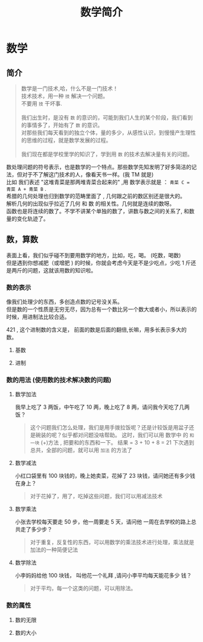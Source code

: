 #+TITLE: 数学简介
#+DESCRIPTION: 数学简介
#+TAGS: math, 数学
#+CATEGORIES: 数学

* 数学
** 简介 
   #+begin_quote
   #+begin_verse
   数学是一门技术,哈，什么不是一门技术！ 
   技术技术，用一种 ~技~   解决一个问题。
   不要用 ~技~ 干坏事. 
   
   我们出生时，是没有 ~数~ 的意识的，可能到我们人生的某个阶段，我们看到的事情多了，开始有了 ~数~  的意识。
   对那些我们每天看到的独立个体，量的多少，从感性认识，到慢慢产生理性的思维的过程，就是数学发展的过程。
   
   我们现在都是学校里学的知识了，学到用 ~数~ 的技术去解决量有关的问题。
   #+end_verse
   #+end_quote
   
  #+HTML: <!-- more -->
  
  #+begin_verse
  数处理问题的符号表示，也是数学的一个特点。那些数学先知发明了好多简洁的记法，但对于不了解这门技术的人，像看天书一样。(我 TM 就是)
  比如 我们表述  "这堆青菜是那两堆青菜合起来的" ,用 数学表示就是  ： ~青菜 C = 青菜 A + 青菜 B~ .
  #+end_verse
   
  #+begin_verse
  希腊的几何处理也归到数学的范畴里面了 , 几何跟之前的数区别还是很大的。
  解析几何的出现似乎拉近了几何 和 数 的相关性。几何就是连续的数呀。
  函数也是将连续的数了。不学不讲某个单独的数了，讲数与数之间的关系了, 和数量的变化轨迹了。
  #+end_verse

** 数，算数
   #+begin_verse
   表面上看，我们似乎碰不到要用数学的地方，比如，吃，喝。 (吃数，喝数)
   但是遇到你想减肥（或增肥 ) 的时候，你就会考虑今天是不是少吃点，少吃 1 斤还是两斤的问题，这就该用数的知识啦。
   #+end_verse
   
*** 数的表示  
    #+begin_verse
    像我们处理少的东西，多创造点数的记号没关系。 
    但是数的一个性质是无穷无尽，因为总有一个数比另一个数大或者小，所以表示的时候，用进制法比较合适。
    #+end_verse
   
    421 , 这个进制数的含义是， 前面的数是后面的翻倍,长嘛，用多长表示多大的数。
**** 基数
**** 进制 
*** 数的用法 (使用数的技术解决数的问题) 
**** 数学加法   
     我早上吃了 3 两饭，中午吃了 10 两，晚上吃了 8 两，请问我今天吃了几两饭？
    
     #+begin_quote
     这个问题我们怎么处理，我们是用手拨拉饭呢？还是计较饭是用盆子还是碗装的呢？似乎都对问题没啥帮助。
     这时，我们可以用 数学中 的 ~和一块~ (+)方法 , 把要和的东西和一下。
     结果 = 3 + 10 + 8 = 21 
     下次遇到总共，全部的问题，就可以用 ~加法~ 的方法了
     #+end_quote
    
**** 数学减法
     小红口袋里有 100 块钱的，晚上她卖菜，花掉了 23 块钱，请问她还有多少钱在身上？
    
     #+begin_quote
     对于花掉了，用了，吃掉这些问题，我们可以用减法技术
     #+end_quote

**** 数学乘法
    小张去学校每天要走 50 步，他一周要走 5 天，请问他 一周在去学校的路上总共走了多少步？ 
    #+begin_quote
    对于重复，反复性的东西，可以用数学的乘法技术进行处理，乘法就是加法的一种简便记法
    #+end_quote

**** 数学除法
    小李妈妈给他 100 块钱， 叫他花一个礼拜 ,请问小李平均每天能花多少 钱？
    #+begin_quote
    对于平均，每一个这类的问题，可以用除法。
    #+end_quote

*** 数的属性
**** 数的无限
**** 数的大小
